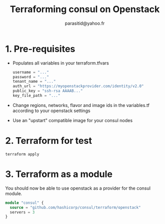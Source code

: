 #+AUTHOR:  parasitid@yahoo.fr
#+TITLE:   Terraforming consul on Openstack

* 1. Pre-requisites
  - Populates all variables in your terraform.tfvars
    #+BEGIN_SRC terraform
    username = "..."
    password = "..."
    tenant_name = "..."
    auth_url = "https://myopenstackprovider.com/identity/v2.0"
    public_key = "ssh-rsa AAAAB..."
    key_file_path = "..."
    #+END_SRC
  - Change regions, networks, flavor and image ids in the variables.tf
    according to your openstack settings
  - Use an "upstart" compatible image for your consul nodes

* 2. Terraform for test

  : terraform apply

* 3. Terraform as a module

  You should now be able to use openstack as a provider for the consul module.
  #+BEGIN_SRC terraform
  module "consul" {
    source = "github.com/hashicorp/consul/terraform/openstack"
    servers = 3
  }
  #+END_SRC
